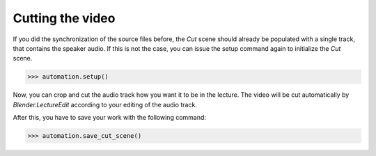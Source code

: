 Cutting the video
=================

If you did the synchronization of the source files before, the *Cut* scene should already be populated with a single track, that contains the speaker audio.
If this is not the case, you can issue the setup command again to initialize the *Cut* scene.

>>> automation.setup()

Now, you can crop and cut the audio track how you want it to be in the lecture.
The video will be cut automatically by *Blender.LectureEdit* according to your editing of the audio track.

After this, you have to save your work with the following command:

>>> automation.save_cut_scene()

